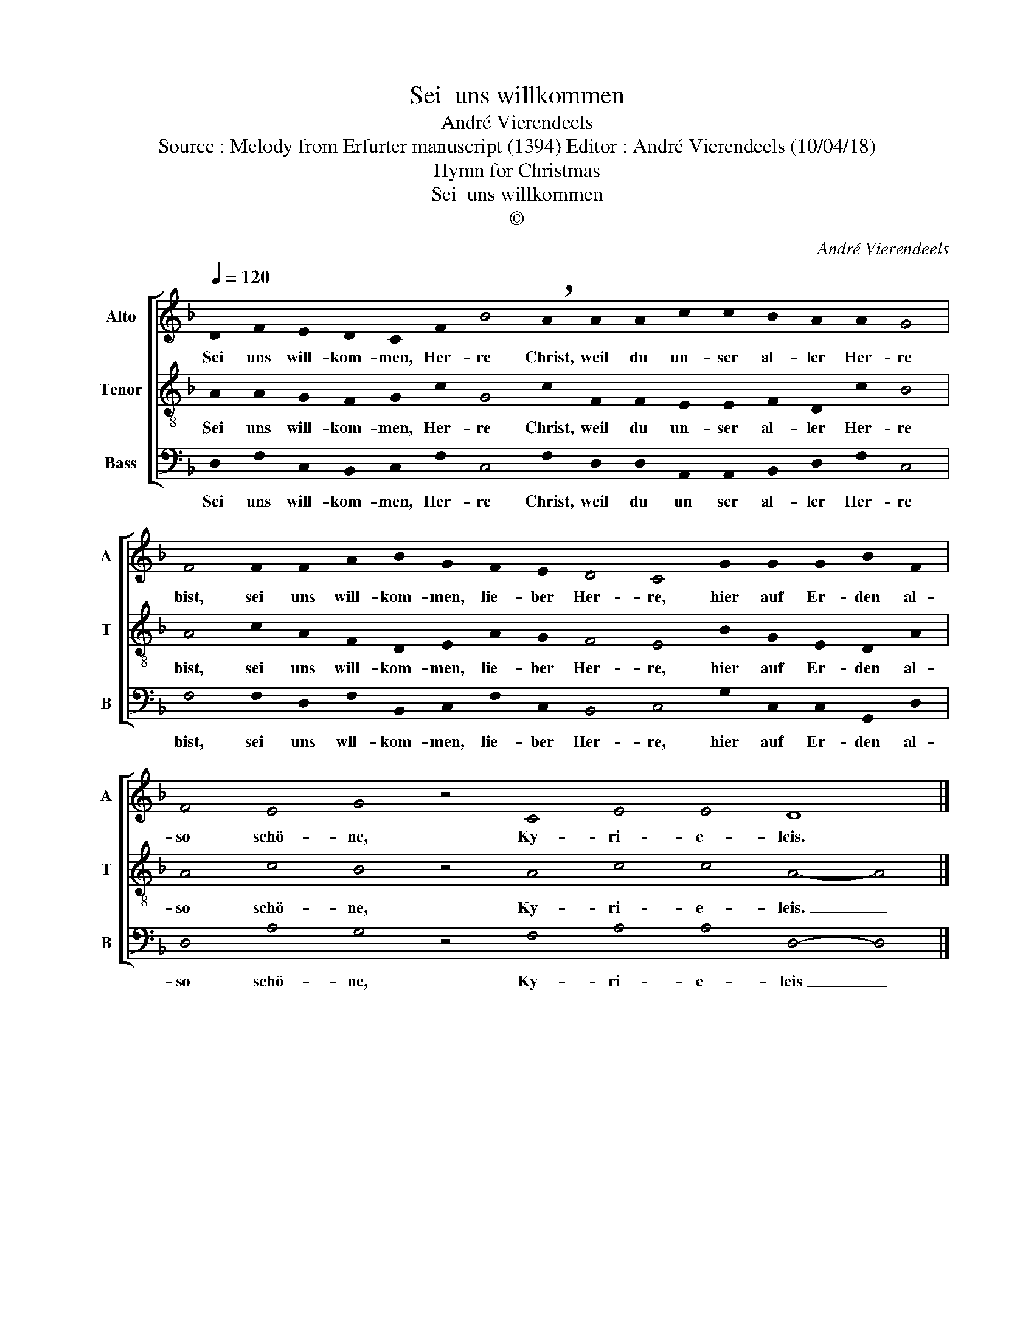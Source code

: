 X:1
T:Sei  uns willkommen
T:André Vierendeels
T:Source : Melody from Erfurter manuscript (1394) Editor : André Vierendeels (10/04/18)
T:Hymn for Christmas
T:Sei  uns willkommen
T:©
C:André Vierendeels
Z:©
%%score [ 1 2 3 ]
L:1/8
Q:1/4=120
M:none
K:F
V:1 treble nm="Alto" snm="A"
V:2 treble-8 nm="Tenor" snm="T"
V:3 bass nm="Bass" snm="B"
V:1
 !stemless!D2 !stemless!F2 !stemless!E2 !stemless!D2 !stemless!C2 !stemless!F2 !stemless!B4 !breath!!stemless!A2 !stemless!A2 !stemless!A2 !stemless!c2 !stemless!c2 !stemless!B2 !stemless!A2 !stemless!A2 !stemless!G4 | %1
w: Sei uns will- kom- men, Her- re Christ, weil du un- ser al- ler Her- re|
 !stemless!F4 !stemless!F2 !stemless!F2 !stemless!A2 !stemless!B2 !stemless!G2 !stemless!F2 !stemless!E2 !stemless!D4 !stemless!C4 !stemless!G2 !stemless!G2 !stemless!G2 !stemless!B2 !stemless!F2 | %2
w: bist, sei uns will- kom- men, lie- ber Her- re, hier auf Er- den al-|
 !stemless!F4 !stemless!E4 !stemless!G4 z4 !stemless!C4 !stemless!E4 !stemless!E4 D8 |] %3
w: so schö- ne, Ky- ri- e- leis.|
V:2
 !stemless!A2 !stemless!A2 !stemless!G2 !stemless!F2 !stemless!G2 !stemless!c2 !stemless!G4 !stemless!c2 !stemless!F2 !stemless!F2 !stemless!E2 !stemless!E2 !stemless!F2 !stemless!D2 !stemless!c2 !stemless!B4 | %1
w: Sei uns will- kom- men, Her- re Christ, weil du un- ser al- ler Her- re|
 !stemless!A4 !stemless!c2 !stemless!A2 !stemless!F2 !stemless!D2 !stemless!E2 !stemless!A2 !stemless!G2 !stemless!F4 !stemless!E4 !stemless!B2 !stemless!G2 !stemless!E2 !stemless!D2 !stemless!A2 | %2
w: bist, sei uns will- kom- men, lie- ber Her- re, hier auf Er- den al-|
 !stemless!A4 !stemless!c4 !stemless!B4 z4 !stemless!A4 !stemless!c4 !stemless!c4 !stemless!A4- !stemless!A4 |] %3
w: so schö- ne, Ky- ri- e- leis. _|
V:3
 !stemless!D,2 !stemless!F,2 !stemless!C,2 !stemless!B,,2 !stemless!C,2 !stemless!F,2 !stemless!C,4 !stemless!F,2 !stemless!D,2 !stemless!D,2 !stemless!A,,2 !stemless!A,,2 !stemless!B,,2 !stemless!D,2 !stemless!F,2 !stemless!C,4 | %1
w: Sei uns will- kom- men, Her- re Christ, weil du un ser al- ler Her- re|
 !stemless!F,4 !stemless!F,2 !stemless!D,2 !stemless!F,2 !stemless!B,,2 !stemless!C,2 !stemless!F,2 !stemless!C,2 !stemless!B,,4 !stemless!C,4 !stemless!G,2 !stemless!C,2 !stemless!C,2 !stemless!G,,2 !stemless!D,2 | %2
w: bist, sei uns wll- kom- men, lie- ber Her- re, hier auf Er- den al-|
 !stemless!D,4 !stemless!A,4 !stemless!G,4 z4 !stemless!F,4 !stemless!A,4 !stemless!A,4 !stemless!D,4- !stemless!D,4 |] %3
w: so schö- ne, Ky- ri- e- leis _|

